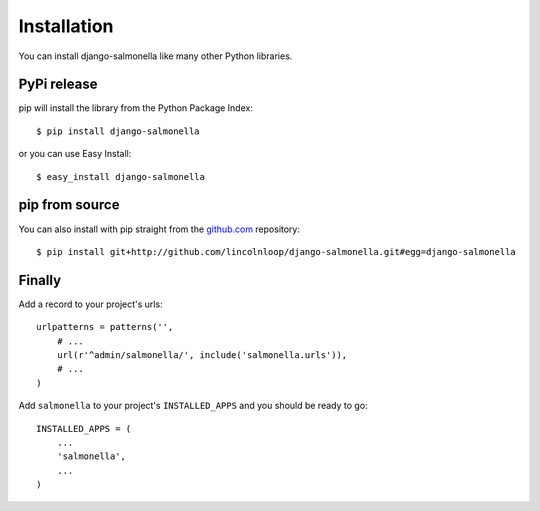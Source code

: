 Installation
============

You can install django-salmonella like many other Python libraries.

PyPi release
************

pip will install the library from the Python Package Index::

    $ pip install django-salmonella

or you can use Easy Install::

    $ easy_install django-salmonella

pip from source
***************

You can also install with pip straight from the `github.com`_ repository::

    $ pip install git+http://github.com/lincolnloop/django-salmonella.git#egg=django-salmonella


Finally
*******

Add a record to your project's urls::

    urlpatterns = patterns('',
        # ...
        url(r'^admin/salmonella/', include('salmonella.urls')),
        # ...
    )

Add ``salmonella`` to your project's ``INSTALLED_APPS`` and you should be ready to go::

    INSTALLED_APPS = (
        ...
        'salmonella',
        ...
    )

.. _github.com: http://github.com/lincolnloop/django-salmonella